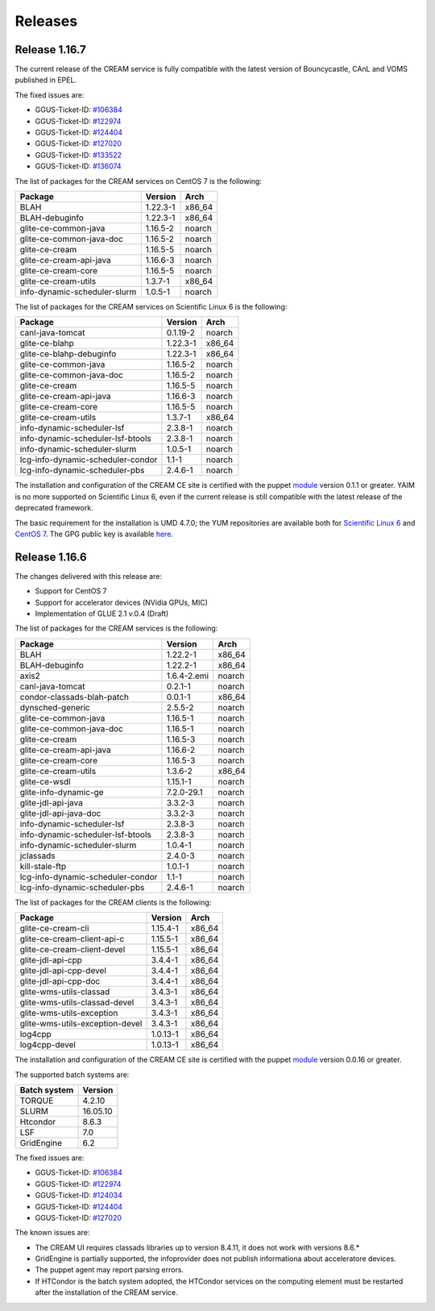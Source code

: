 Releases
========

Release 1.16.7
--------------

The current release of the CREAM service is fully compatible with the
latest version of Bouncycastle, CAnL and VOMS published in EPEL.

The fixed issues are:

-  GGUS-Ticket-ID:
   `#106384 <https://ggus.eu/index.php?mode=ticket_info&ticket_id=106384>`__

-  GGUS-Ticket-ID:
   `#122974 <https://ggus.eu/index.php?mode=ticket_info&ticket_id=122974>`__

-  GGUS-Ticket-ID:
   `#124404 <https://ggus.eu/index.php?mode=ticket_info&ticket_id=124404>`__

-  GGUS-Ticket-ID:
   `#127020 <https://ggus.eu/index.php?mode=ticket_info&ticket_id=127020>`__

-  GGUS-Ticket-ID:
   `#133522 <https://ggus.eu/index.php?mode=ticket_info&ticket_id=133522>`__

-  GGUS-Ticket-ID:
   `#136074 <https://ggus.eu/index.php?mode=ticket_info&ticket_id=136074>`__

The list of packages for the CREAM services on CentOS 7 is the
following:

+--------------------------------+------------+-----------+
| Package                        | Version    | Arch      |
+================================+============+===========+
| BLAH                           | 1.22.3-1   | x86\_64   |
+--------------------------------+------------+-----------+
| BLAH-debuginfo                 | 1.22.3-1   | x86\_64   |
+--------------------------------+------------+-----------+
| glite-ce-common-java           | 1.16.5-2   | noarch    |
+--------------------------------+------------+-----------+
| glite-ce-common-java-doc       | 1.16.5-2   | noarch    |
+--------------------------------+------------+-----------+
| glite-ce-cream                 | 1.16.5-5   | noarch    |
+--------------------------------+------------+-----------+
| glite-ce-cream-api-java        | 1.16.6-3   | noarch    |
+--------------------------------+------------+-----------+
| glite-ce-cream-core            | 1.16.5-5   | noarch    |
+--------------------------------+------------+-----------+
| glite-ce-cream-utils           | 1.3.7-1    | x86\_64   |
+--------------------------------+------------+-----------+
| info-dynamic-scheduler-slurm   | 1.0.5-1    | noarch    |
+--------------------------------+------------+-----------+

The list of packages for the CREAM services on Scientific Linux 6 is the
following:

+-------------------------------------+------------+-----------+
| Package                             | Version    | Arch      |
+=====================================+============+===========+
| canl-java-tomcat                    | 0.1.19-2   | noarch    |
+-------------------------------------+------------+-----------+
| glite-ce-blahp                      | 1.22.3-1   | x86\_64   |
+-------------------------------------+------------+-----------+
| glite-ce-blahp-debuginfo            | 1.22.3-1   | x86\_64   |
+-------------------------------------+------------+-----------+
| glite-ce-common-java                | 1.16.5-2   | noarch    |
+-------------------------------------+------------+-----------+
| glite-ce-common-java-doc            | 1.16.5-2   | noarch    |
+-------------------------------------+------------+-----------+
| glite-ce-cream                      | 1.16.5-5   | noarch    |
+-------------------------------------+------------+-----------+
| glite-ce-cream-api-java             | 1.16.6-3   | noarch    |
+-------------------------------------+------------+-----------+
| glite-ce-cream-core                 | 1.16.5-5   | noarch    |
+-------------------------------------+------------+-----------+
| glite-ce-cream-utils                | 1.3.7-1    | x86\_64   |
+-------------------------------------+------------+-----------+
| info-dynamic-scheduler-lsf          | 2.3.8-1    | noarch    |
+-------------------------------------+------------+-----------+
| info-dynamic-scheduler-lsf-btools   | 2.3.8-1    | noarch    |
+-------------------------------------+------------+-----------+
| info-dynamic-scheduler-slurm        | 1.0.5-1    | noarch    |
+-------------------------------------+------------+-----------+
| lcg-info-dynamic-scheduler-condor   | 1.1-1      | noarch    |
+-------------------------------------+------------+-----------+
| lcg-info-dynamic-scheduler-pbs      | 2.4.6-1    | noarch    |
+-------------------------------------+------------+-----------+

The installation and configuration of the CREAM CE site is certified
with the puppet `module <https://forge.puppet.com/infnpd/creamce>`__
version 0.1.1 or greater. YAIM is no more supported on Scientific Linux
6, even if the current release is still compatible with the latest
release of the deprecated framework.

The basic requirement for the installation is UMD 4.7.0; the YUM
repositories are available both for `Scientific Linux
6 <http://igi-01.pd.infn.it/mrepo/dist/CREAM/repos/sl6/cream-updates.repo>`__
and `CentOS
7 <http://igi-01.pd.infn.it/mrepo/dist/CREAM/repos/centos7/cream-updates.repo>`__.
The GPG public key is available
`here <http://igi-01.pd.infn.it/mrepo/dist/RPM-GPG-KEY-cream-dist>`__.

Release 1.16.6
--------------

The changes delivered with this release are:

-  Support for CentOS 7

-  Support for accelerator devices (NVidia GPUs, MIC)

-  Implementation of GLUE 2.1 v.0.4 (Draft)

The list of packages for the CREAM services is the following:

+-------------------------------------+---------------+-----------+
| Package                             | Version       | Arch      |
+=====================================+===============+===========+
| BLAH                                | 1.22.2-1      | x86\_64   |
+-------------------------------------+---------------+-----------+
| BLAH-debuginfo                      | 1.22.2-1      | x86\_64   |
+-------------------------------------+---------------+-----------+
| axis2                               | 1.6.4-2.emi   | noarch    |
+-------------------------------------+---------------+-----------+
| canl-java-tomcat                    | 0.2.1-1       | noarch    |
+-------------------------------------+---------------+-----------+
| condor-classads-blah-patch          | 0.0.1-1       | x86\_64   |
+-------------------------------------+---------------+-----------+
| dynsched-generic                    | 2.5.5-2       | noarch    |
+-------------------------------------+---------------+-----------+
| glite-ce-common-java                | 1.16.5-1      | noarch    |
+-------------------------------------+---------------+-----------+
| glite-ce-common-java-doc            | 1.16.5-1      | noarch    |
+-------------------------------------+---------------+-----------+
| glite-ce-cream                      | 1.16.5-3      | noarch    |
+-------------------------------------+---------------+-----------+
| glite-ce-cream-api-java             | 1.16.6-2      | noarch    |
+-------------------------------------+---------------+-----------+
| glite-ce-cream-core                 | 1.16.5-3      | noarch    |
+-------------------------------------+---------------+-----------+
| glite-ce-cream-utils                | 1.3.6-2       | x86\_64   |
+-------------------------------------+---------------+-----------+
| glite-ce-wsdl                       | 1.15.1-1      | noarch    |
+-------------------------------------+---------------+-----------+
| glite-info-dynamic-ge               | 7.2.0-29.1    | noarch    |
+-------------------------------------+---------------+-----------+
| glite-jdl-api-java                  | 3.3.2-3       | noarch    |
+-------------------------------------+---------------+-----------+
| glite-jdl-api-java-doc              | 3.3.2-3       | noarch    |
+-------------------------------------+---------------+-----------+
| info-dynamic-scheduler-lsf          | 2.3.8-3       | noarch    |
+-------------------------------------+---------------+-----------+
| info-dynamic-scheduler-lsf-btools   | 2.3.8-3       | noarch    |
+-------------------------------------+---------------+-----------+
| info-dynamic-scheduler-slurm        | 1.0.4-1       | noarch    |
+-------------------------------------+---------------+-----------+
| jclassads                           | 2.4.0-3       | noarch    |
+-------------------------------------+---------------+-----------+
| kill-stale-ftp                      | 1.0.1-1       | noarch    |
+-------------------------------------+---------------+-----------+
| lcg-info-dynamic-scheduler-condor   | 1.1-1         | noarch    |
+-------------------------------------+---------------+-----------+
| lcg-info-dynamic-scheduler-pbs      | 2.4.6-1       | noarch    |
+-------------------------------------+---------------+-----------+

The list of packages for the CREAM clients is the following:

+-----------------------------------+------------+-----------+
| Package                           | Version    | Arch      |
+===================================+============+===========+
| glite-ce-cream-cli                | 1.15.4-1   | x86\_64   |
+-----------------------------------+------------+-----------+
| glite-ce-cream-client-api-c       | 1.15.5-1   | x86\_64   |
+-----------------------------------+------------+-----------+
| glite-ce-cream-client-devel       | 1.15.5-1   | x86\_64   |
+-----------------------------------+------------+-----------+
| glite-jdl-api-cpp                 | 3.4.4-1    | x86\_64   |
+-----------------------------------+------------+-----------+
| glite-jdl-api-cpp-devel           | 3.4.4-1    | x86\_64   |
+-----------------------------------+------------+-----------+
| glite-jdl-api-cpp-doc             | 3.4.4-1    | x86\_64   |
+-----------------------------------+------------+-----------+
| glite-wms-utils-classad           | 3.4.3-1    | x86\_64   |
+-----------------------------------+------------+-----------+
| glite-wms-utils-classad-devel     | 3.4.3-1    | x86\_64   |
+-----------------------------------+------------+-----------+
| glite-wms-utils-exception         | 3.4.3-1    | x86\_64   |
+-----------------------------------+------------+-----------+
| glite-wms-utils-exception-devel   | 3.4.3-1    | x86\_64   |
+-----------------------------------+------------+-----------+
| log4cpp                           | 1.0.13-1   | x86\_64   |
+-----------------------------------+------------+-----------+
| log4cpp-devel                     | 1.0.13-1   | x86\_64   |
+-----------------------------------+------------+-----------+

The installation and configuration of the CREAM CE site is certified
with the puppet `module <https://forge.puppet.com/infnpd/creamce>`__
version 0.0.16 or greater.

The supported batch systems are:

+----------------+------------+
| Batch system   | Version    |
+================+============+
| TORQUE         | 4.2.10     |
+----------------+------------+
| SLURM          | 16.05.10   |
+----------------+------------+
| Htcondor       | 8.6.3      |
+----------------+------------+
| LSF            | 7.0        |
+----------------+------------+
| GridEngine     | 6.2        |
+----------------+------------+

The fixed issues are:

-  GGUS-Ticket-ID:
   `#106384 <https://ggus.eu/index.php?mode=ticket_info&ticket_id=106384>`__

-  GGUS-Ticket-ID:
   `#122974 <https://ggus.eu/index.php?mode=ticket_info&ticket_id=122974>`__

-  GGUS-Ticket-ID:
   `#124034 <https://ggus.eu/index.php?mode=ticket_info&ticket_id=124034>`__

-  GGUS-Ticket-ID:
   `#124404 <https://ggus.eu/index.php?mode=ticket_info&ticket_id=124404>`__

-  GGUS-Ticket-ID:
   `#127020 <https://ggus.eu/index.php?mode=ticket_info&ticket_id=127020>`__

The known issues are:

-  The CREAM UI requires classads libraries up to version 8.4.11, it
   does not work with versions 8.6.\*

-  GridEngine is partially supported, the infoprovider does not publish
   informationa about acceleratore devices.

-  The puppet agent may report parsing errors.

-  If HTCondor is the batch system adopted, the HTCondor services on the
   computing element must be restarted after the installation of the
   CREAM service.
